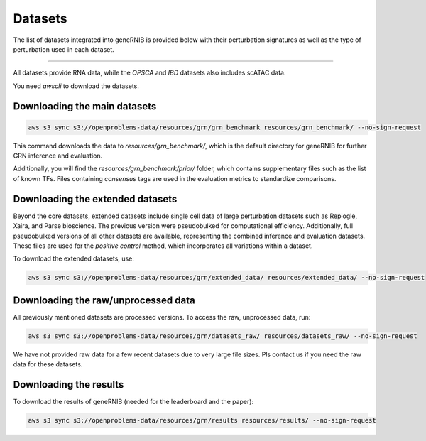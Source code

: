 Datasets
========
The list of datasets integrated into geneRNIB is provided below with their perturbation signatures as well as the type of perturbation used in each dataset.

.. image:: images/datasets.png
   :width: 80%
   :align: center
----

All datasets provide RNA data, while the `OPSCA` and `IBD` datasets also includes scATAC data. 

You need `awscli` to download the datasets. 

.. code-block:: bash
   pip install awscli

Downloading the main datasets
---------------------------------------------

.. code-block:: bash

   aws s3 sync s3://openproblems-data/resources/grn/grn_benchmark resources/grn_benchmark/ --no-sign-request

This command downloads the data to `resources/grn_benchmark/`, which is the default directory for geneRNIB for further GRN inference and evaluation.

Additionally, you will find the `resources/grn_benchmark/prior/` folder, which contains supplementary files such as the list of known TFs. 
Files containing `consensus` tags are used in the evaluation metrics to standardize comparisons.

Downloading the extended datasets
-----------------------------

Beyond the core datasets, extended datasets include single cell data of large perturbation datasets such as Replogle, Xaira, and Parse bioscience.
The previous version were pseudobulked for computational efficiency. 
Additionally, full pseudobulked versions of all other datasets are available, representing the combined inference and evaluation datasets. 
These files are used for the `positive control` method, which incorporates all variations within a dataset.

To download the extended datasets, use:

.. code-block:: bash

   aws s3 sync s3://openproblems-data/resources/grn/extended_data/ resources/extended_data/ --no-sign-request


Downloading the raw/unprocessed data
--------------------------------

All previously mentioned datasets are processed versions. To access the raw, unprocessed data, run:

.. code-block:: bash

   aws s3 sync s3://openproblems-data/resources/grn/datasets_raw/ resources/datasets_raw/ --no-sign-request

We have not provided raw data for a few recent datasets due to very large file sizes. Pls contact us if you need the raw data for these datasets.

Downloading the results
---------------------------------------------
To download the results of geneRNIB (needed for the leaderboard and the paper):

.. code-block:: bash

   aws s3 sync s3://openproblems-data/resources/grn/results resources/results/ --no-sign-request
